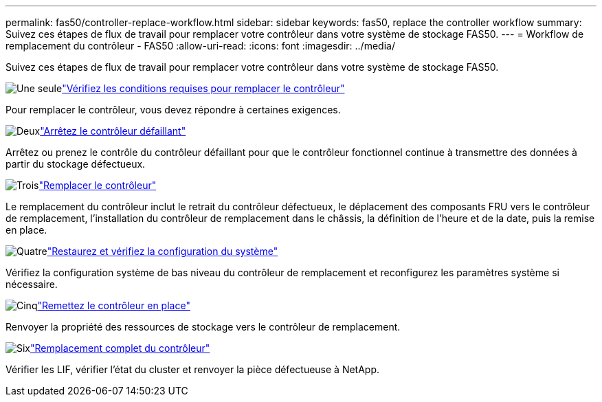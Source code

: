 ---
permalink: fas50/controller-replace-workflow.html 
sidebar: sidebar 
keywords: fas50, replace the controller workflow 
summary: Suivez ces étapes de flux de travail pour remplacer votre contrôleur dans votre système de stockage FAS50. 
---
= Workflow de remplacement du contrôleur - FAS50
:allow-uri-read: 
:icons: font
:imagesdir: ../media/


[role="lead"]
Suivez ces étapes de flux de travail pour remplacer votre contrôleur dans votre système de stockage FAS50.

.image:https://raw.githubusercontent.com/NetAppDocs/common/main/media/number-1.png["Une seule"]link:controller-replace-requirements.html["Vérifiez les conditions requises pour remplacer le contrôleur"]
[role="quick-margin-para"]
Pour remplacer le contrôleur, vous devez répondre à certaines exigences.

.image:https://raw.githubusercontent.com/NetAppDocs/common/main/media/number-2.png["Deux"]link:controller-replace-shutdown.html["Arrêtez le contrôleur défaillant"]
[role="quick-margin-para"]
Arrêtez ou prenez le contrôle du contrôleur défaillant pour que le contrôleur fonctionnel continue à transmettre des données à partir du stockage défectueux.

.image:https://raw.githubusercontent.com/NetAppDocs/common/main/media/number-3.png["Trois"]link:controller-replace-move-hardware.html["Remplacer le contrôleur"]
[role="quick-margin-para"]
Le remplacement du contrôleur inclut le retrait du contrôleur défectueux, le déplacement des composants FRU vers le contrôleur de remplacement, l'installation du contrôleur de remplacement dans le châssis, la définition de l'heure et de la date, puis la remise en place.

.image:https://raw.githubusercontent.com/NetAppDocs/common/main/media/number-4.png["Quatre"]link:controller-replace-system-config-restore-and-verify.html["Restaurez et vérifiez la configuration du système"]
[role="quick-margin-para"]
Vérifiez la configuration système de bas niveau du contrôleur de remplacement et reconfigurez les paramètres système si nécessaire.

.image:https://raw.githubusercontent.com/NetAppDocs/common/main/media/number-5.png["Cinq"]link:controller-replace-recable-reassign-disks.html["Remettez le contrôleur en place"]
[role="quick-margin-para"]
Renvoyer la propriété des ressources de stockage vers le contrôleur de remplacement.

.image:https://raw.githubusercontent.com/NetAppDocs/common/main/media/number-6.png["Six"]link:controller-replace-restore-system-rma.html["Remplacement complet du contrôleur"]
[role="quick-margin-para"]
Vérifier les LIF, vérifier l'état du cluster et renvoyer la pièce défectueuse à NetApp.
